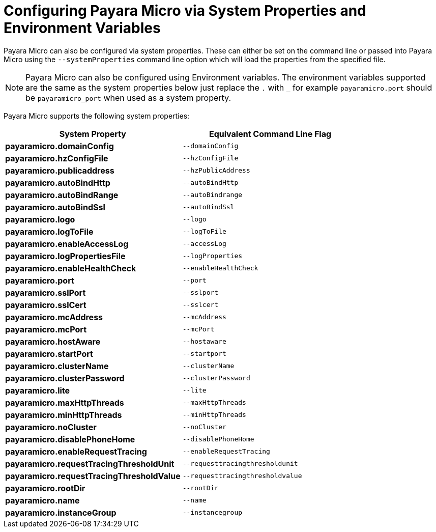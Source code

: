 [[configuring-payara-micro-via-system-properties]]
= Configuring Payara Micro via System Properties and Environment Variables

Payara Micro can also be configured via system properties. These can either be
set on the command line or passed into Payara Micro using the `--systemProperties`
command line option which will load the properties from the specified file.

NOTE: Payara Micro can also be configured using Environment variables. The environment
variables supported are the same as the system properties below just replace the `.` with `_`
 for example `payaramicro.port` should be `payaramicro_port` when used as a system property.

Payara Micro supports the following system properties:

[cols=",",options="header",]
|==================================================
|System Property|Equivalent Command Line Flag
|*payaramicro.domainConfig*|`--domainConfig`
|*payaramicro.hzConfigFile*|`--hzConfigFile`
|*payaramicro.publicaddress*|`--hzPublicAddress`
|*payaramicro.autoBindHttp*|`--autoBindHttp`
|*payaramicro.autoBindRange*|`--autoBindrange`
|*payaramicro.autoBindSsl*|`--autoBindSsl`
|*payaramicro.logo*|`--logo`
|*payaramicro.logToFile*|`--logToFile`
|*payaramicro.enableAccessLog*|`--accessLog`
|*payaramicro.logPropertiesFile*|`--logProperties`
|*payaramicro.enableHealthCheck*|`--enableHealthCheck`
|*payaramicro.port*|`--port`
|*payaramicro.sslPort*|`--sslport`
|*payaramicro.sslCert*|`--sslcert`
|*payaramicro.mcAddress*|`--mcAddress`
|*payaramicro.mcPort*|`--mcPort`
|*payaramicro.hostAware*|`--hostaware`
|*payaramicro.startPort*|`--startport`
|*payaramicro.clusterName*|`--clusterName`
|*payaramicro.clusterPassword*|`--clusterPassword`
|*payaramicro.lite*|`--lite`
|*payaramicro.maxHttpThreads*|`--maxHttpThreads`
|*payaramicro.minHttpThreads*|`--minHttpThreads`
|*payaramicro.noCluster*|`--noCluster`
|*payaramicro.disablePhoneHome*|`--disablePhoneHome`
|*payaramicro.enableRequestTracing*|`--enableRequestTracing`
|*payaramicro.requestTracingThresholdUnit*|`--requesttracingthresholdunit`
|*payaramicro.requestTracingThresholdValue*|`--requesttracingthresholdvalue`
|*payaramicro.rootDir*|`--rootDir`
|*payaramicro.name*|`--name`
|*payaramicro.instanceGroup*|`--instancegroup`
|==================================================

